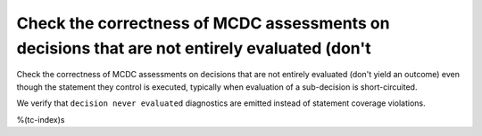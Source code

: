 Check the correctness of MCDC assessments on decisions that are not entirely evaluated (don't
=============================================================================================

Check the correctness of MCDC assessments on decisions that are not entirely evaluated (don't
yield an outcome) even though the statement they control is executed,
typically when evaluation of a sub-decision is short-circuited.

We verify that ``decision never evaluated`` diagnostics are emitted 
instead of statement coverage violations.

%(tc-index)s
